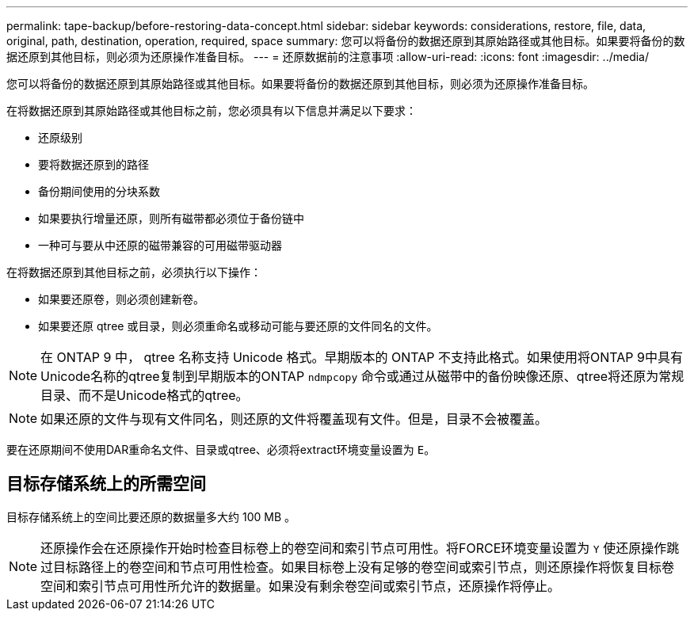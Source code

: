 ---
permalink: tape-backup/before-restoring-data-concept.html 
sidebar: sidebar 
keywords: considerations, restore, file, data, original, path, destination, operation, required, space 
summary: 您可以将备份的数据还原到其原始路径或其他目标。如果要将备份的数据还原到其他目标，则必须为还原操作准备目标。 
---
= 还原数据前的注意事项
:allow-uri-read: 
:icons: font
:imagesdir: ../media/


[role="lead"]
您可以将备份的数据还原到其原始路径或其他目标。如果要将备份的数据还原到其他目标，则必须为还原操作准备目标。

在将数据还原到其原始路径或其他目标之前，您必须具有以下信息并满足以下要求：

* 还原级别
* 要将数据还原到的路径
* 备份期间使用的分块系数
* 如果要执行增量还原，则所有磁带都必须位于备份链中
* 一种可与要从中还原的磁带兼容的可用磁带驱动器


在将数据还原到其他目标之前，必须执行以下操作：

* 如果要还原卷，则必须创建新卷。
* 如果要还原 qtree 或目录，则必须重命名或移动可能与要还原的文件同名的文件。


[NOTE]
====
在 ONTAP 9 中， qtree 名称支持 Unicode 格式。早期版本的 ONTAP 不支持此格式。如果使用将ONTAP 9中具有Unicode名称的qtree复制到早期版本的ONTAP `ndmpcopy` 命令或通过从磁带中的备份映像还原、qtree将还原为常规目录、而不是Unicode格式的qtree。

====
[NOTE]
====
如果还原的文件与现有文件同名，则还原的文件将覆盖现有文件。但是，目录不会被覆盖。

====
要在还原期间不使用DAR重命名文件、目录或qtree、必须将extract环境变量设置为 `E`。



== 目标存储系统上的所需空间

目标存储系统上的空间比要还原的数据量多大约 100 MB 。

[NOTE]
====
还原操作会在还原操作开始时检查目标卷上的卷空间和索引节点可用性。将FORCE环境变量设置为 `Y` 使还原操作跳过目标路径上的卷空间和节点可用性检查。如果目标卷上没有足够的卷空间或索引节点，则还原操作将恢复目标卷空间和索引节点可用性所允许的数据量。如果没有剩余卷空间或索引节点，还原操作将停止。

====